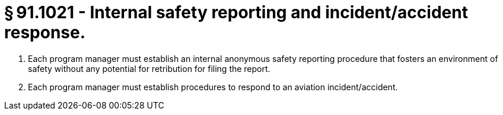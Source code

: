 # § 91.1021 - Internal safety reporting and incident/accident response.

[start=1,loweralpha]
. Each program manager must establish an internal anonymous safety reporting procedure that fosters an environment of safety without any potential for retribution for filing the report.
. Each program manager must establish procedures to respond to an aviation incident/accident.

